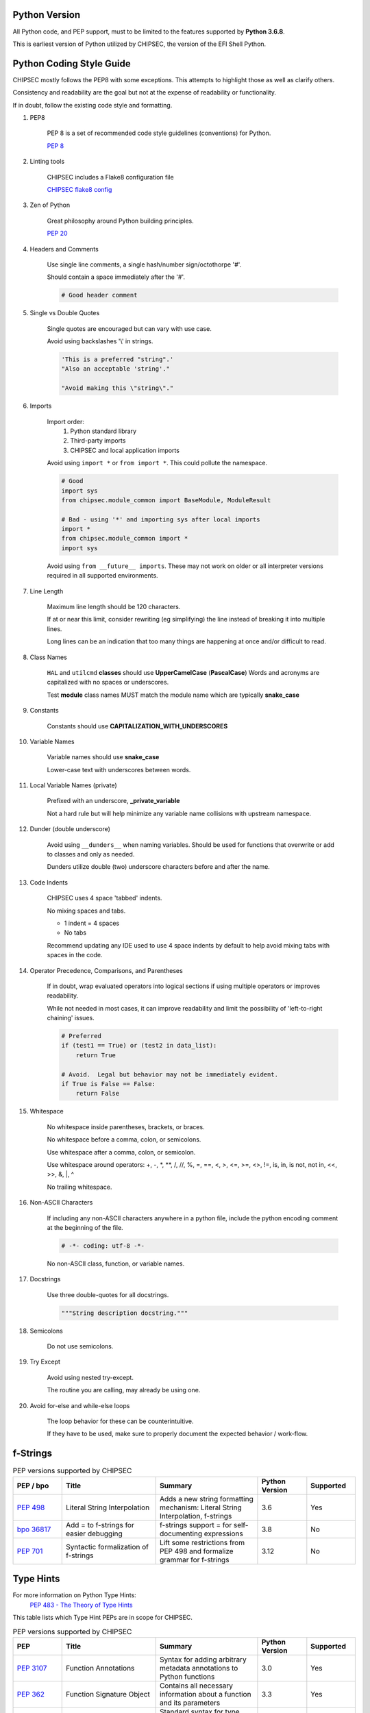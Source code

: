 .. _Code-Style-Python:

Python Version
==============

All Python code, and PEP support, must to be limited to the features supported by **Python 3.6.8**.

This is earliest version of Python utilized by CHIPSEC, the version of the EFI Shell Python.


Python Coding Style Guide
=========================

CHIPSEC mostly follows the PEP8 with some exceptions.  This attempts to highlight those as well as clarify others.

Consistency and readability are the goal but not at the expense of readability or functionality.

If in doubt, follow the existing code style and formatting.


#. PEP8

    PEP 8 is a set of recommended code style guidelines (conventions) for Python.

    `PEP 8 <https://www.python.org/dev/peps/pep-0008/>`_


#. Linting tools

    CHIPSEC includes a Flake8 configuration file

    `CHIPSEC flake8 config <https://github.com/chipsec/chipsec/blob/master/.flake8>`_


#. Zen of Python

    Great philosophy around Python building principles.

    `PEP 20 <https://www.python.org/dev/peps/pep-0020/>`_


#. Headers and Comments

    Use single line comments, a single hash/number sign/octothorpe '#'.

    Should contain a space immediately after the '#'.

    .. code-block:: python

        # Good header comment


#. Single vs Double Quotes

    Single quotes are encouraged but can vary with use case.

    Avoid using backslashes '\\' in strings.

    .. code-block:: python

        'This is a preferred "string".'
        "Also an acceptable 'string'."

        "Avoid making this \"string\"."


#. Imports

    Import order:
        #. Python standard library
        #. Third-party imports
        #. CHIPSEC and local application imports

    Avoid using ``import *`` or ``from import *``.  This could pollute the namespace.

    .. code-block:: python

        # Good
        import sys
        from chipsec.module_common import BaseModule, ModuleResult

        # Bad - using '*' and importing sys after local imports
        import *
        from chipsec.module_common import *
        import sys

    Avoid using ``from __future__ imports``.  These may not work on older or all interpreter versions required in all supported environments.


#. Line Length

    Maximum line length should be 120 characters.

    If at or near this limit, consider rewriting (eg simplifying) the line instead of breaking it into multiple lines.

    Long lines can be an indication that too many things are happening at once and/or difficult to read.


#. Class Names

    ``HAL`` and ``utilcmd`` **classes** should use **UpperCamelCase** (**PascalCase**)
    Words and acronyms are capitalized with no spaces or underscores.

    Test **module** class names MUST match the module name which are typically **snake_case**


#. Constants

    Constants should use **CAPITALIZATION_WITH_UNDERSCORES**


#. Variable Names

    Variable names should use **snake_case**

    Lower-case text with underscores between words.


#. Local Variable Names (private)

    Prefixed with an underscore, **_private_variable**

    Not a hard rule but will help minimize any variable name collisions with upstream namespace.


#. Dunder (double underscore)

    Avoid using ``__dunders__`` when naming variables.  Should be used for functions that overwrite or add to classes and only as needed.

    Dunders utilize double (two) underscore characters before and after the name.


#. Code Indents

    CHIPSEC uses 4 space 'tabbed' indents.

    No mixing spaces and tabs.

    - 1 indent = 4 spaces
    - No tabs

    Recommend updating any IDE used to use 4 space indents by default to help avoid mixing tabs with spaces in the code.


#. Operator Precedence, Comparisons, and Parentheses

    If in doubt, wrap evaluated operators into logical sections if using multiple operators or improves readability.

    While not needed in most cases, it can improve readability and limit the possibility of 'left-to-right chaining' issues.

    .. code-block:: python

        # Preferred
        if (test1 == True) or (test2 in data_list):
            return True

        # Avoid.  Legal but behavior may not be immediately evident.
        if True is False == False:
            return False


#. Whitespace

    No whitespace inside parentheses, brackets, or braces.

    No whitespace before a comma, colon, or semicolons.

    Use whitespace after a comma, colon, or semicolon.

    Use whitespace around operators: +, -, \*, \**, /, //, %, =, ==, <, >, <=, >=, <>, !=, is, in, is not, not in, <<, >>, &, \|, ^

    No trailing whitespace.


#. Non-ASCII Characters

    If including any non-ASCII characters anywhere in a python file, include the python encoding comment at the beginning of the file.

    .. code-block:: python

        # -*- coding: utf-8 -*-

    No non-ASCII class, function, or variable names.


#. Docstrings

    Use three double-quotes for all docstrings.

    .. code-block:: python

        """String description docstring."""


#. Semicolons

    Do not use semicolons.


#. Try Except

    Avoid using nested try-except.

    The routine you are calling, may already be using one.


#. Avoid for-else and while-else loops

    The loop behavior for these can be counterintuitive.

    If they have to be used, make sure to properly document the expected behavior / work-flow.


f-Strings
=========

.. list-table:: PEP versions supported by CHIPSEC
   :widths: 12 23 25 12 12
   :header-rows: 1

   * - PEP / bpo
     - Title
     - Summary
     - Python Version
     - Supported
   * - `PEP 498 <https://www.python.org/dev/peps/pep-0498/>`_
     - Literal String Interpolation
     - Adds a new string formatting mechanism: Literal String Interpolation, f-strings
     - 3.6
     - Yes
   * - `bpo 36817 <https://github.com/python/cpython/issues/80998>`_
     - Add = to f-strings for easier debugging
     - f-strings support = for self-documenting expressions
     - 3.8
     - No
   * - `PEP 701 <https://www.python.org/dev/peps/pep-0701/>`_
     - Syntactic formalization of f-strings
     - Lift some restrictions from PEP 498 and formalize grammar for f-strings
     - 3.12
     - No


Type Hints
==========

For more information on Python Type Hints:
  `PEP 483 - The Theory of Type Hints <https://peps.python.org/pep-0483/>`_


This table lists which Type Hint PEPs are in scope for CHIPSEC.

.. list-table:: PEP versions supported by CHIPSEC
   :widths: 12 23 25 12 12
   :header-rows: 1

   * - PEP
     - Title
     - Summary
     - Python Version
     - Supported
   * - `PEP 3107 <https://www.python.org/dev/peps/pep-3107/>`_
     - Function Annotations
     - Syntax for adding arbitrary metadata annotations to Python functions
     - 3.0
     - Yes
   * - `PEP 362 <https://www.python.org/dev/peps/pep-0362/>`_
     - Function Signature Object
     - Contains all necessary information about a function and its parameters
     - 3.3
     - Yes
   * - `PEP 484 <https://www.python.org/dev/peps/pep-0484/>`_
     - Type Hints
     - Standard syntax for type annotations
     - 3.5
     - Yes
   * - `PEP 526 <https://www.python.org/dev/peps/pep-0526/>`_
     - Syntax for Variable Annotations
     - Adds syntax for annotating the types of variables
     - 3.6
     - Yes
   * - `PEP 544 <https://www.python.org/dev/peps/pep-0544/>`_
     - Protocols: Structural subtyping (static duck typing)
     - Specify type metadata for static type checkers and other third-party tools
     - 3.8
     - No
   * - `PEP 585 <https://www.python.org/dev/peps/pep-0585/>`_
     - Type Hinting Generics In Standard Collections
     - Enable support for the generics syntax in all standard collections currently available in the typing module
     - 3.9
     - No
   * - `PEP 586 <https://www.python.org/dev/peps/pep-0586/>`_
     - Literal Types
     - Literal types indicate that some expression has literally a specific value(s).
     - 3.8
     - No
   * - `PEP 589 <https://www.python.org/dev/peps/pep-0589/>`_
     - TypedDict: Type Hints for Dictionaries with a Fixed Set of Keys
     - Support dictionary object with a specific set of string keys, each with a value of a specific type
     - 3.8
     - No
   * - `PEP 593 <https://www.python.org/dev/peps/pep-0593/>`_
     - Flexible function and variable annotations
     - Adds an Annotated type to the typing module to decorate existing types with context-specific metadata.
     - 3.9
     - No
   * - `PEP 604 <https://www.python.org/dev/peps/pep-0604/>`_
     - Allow writing union types as X | Y
     - Overload the | operator on types to allow writing Union[X, Y] as X | Y
     - 3.10
     - No
   * - `PEP 612 <https://www.python.org/dev/peps/pep-0612/>`_
     - Parameter Specification Variables
     - Proposes typing.ParamSpec and typing.Concatenate to support forwarding parameter types of one callable over to another callable
     - 3.10
     - No
   * - `PEP 613 <https://www.python.org/dev/peps/pep-0613/>`_
     - Explicit Type Aliases
     - Formalizes a way to explicitly declare an assignment as a type alias
     - 3.10
     - No
   * - `PEP 646 <https://www.python.org/dev/peps/pep-0646/>`_
     - Variadic Generics
     - Introduce TypeVarTuple, enabling parameterisation with an arbitrary number of types
     - 3.11
     - No
   * - `PEP 647 <https://www.python.org/dev/peps/pep-0647/>`_
     - User-Defined Type Guards
     - Specifies a way for programs to influence conditional type narrowing employed by a type checker based on runtime checks
     - 3.11
     - No
   * - `PEP 655 <https://www.python.org/dev/peps/pep-0655/>`_
     - Marking individual TypedDict items as required or potentially-missing
     - Two new notations: Required[], which can be used on individual items of a TypedDict to mark them as required, and NotRequired[]
     - 3.11
     - No
   * - `PEP 673 <https://www.python.org/dev/peps/pep-0673/>`_
     - Self Type
     - Methods that return an instance of their class
     - 3.10
     - No
   * - `PEP 675 <https://www.python.org/dev/peps/pep-0675/>`_
     - Arbitrary Literal String Type
     - Introduces supertype of literal string types: LiteralString
     - 3.11
     - No
   * - `PEP 681 <https://www.python.org/dev/peps/pep-0681/>`_
     - Data Class Transforms
     - Provides a way for third-party libraries to indicate that certain decorator functions, classes, and metaclasses provide behaviors similar to dataclasses
     - 3.11
     - No
   * - `PEP 692 <https://www.python.org/dev/peps/pep-0692/>`_
     - Using TypedDict for more precise kwargs typing
     - A new syntax for specifying kwargs type as a TypedDict without breaking current behavior
     - 3.12
     - No
   * - `PEP 695 <https://www.python.org/dev/peps/pep-0695/>`_
     - Type Parameter Syntax
     - A syntax for specifying type parameters within a generic class, function, or type alias. And introduces a new statement for declaring type aliases.
     - 3.12
     - No
   * - `PEP 698 <https://www.python.org/dev/peps/pep-0698/>`_
     - Override Decorator for Static Typing
     - Adds @override decorator to allow type checkers to prevent a class of bugs that occur when a base class changes methods that are inherited by derived classes.
     - 3.12
     - No


Underscores in Numeric Literals
===============================

Underscores in Numeric Literals are supported, even encouraged, but not required.  For consistency, follow the grouping examples presented in the PEP abstract.

.. list-table:: PEP versions supported by CHIPSEC
   :widths: 12 23 25 12 12
   :header-rows: 1

   * - PEP
     - Title
     - Summary
     - Python Version
     - Supported
   * - `PEP 515 <https://peps.python.org/pep-0515/>`_
     - Underscores in Numeric Literals
     - Extends Python's syntax so that underscores can be used as visual separators for grouping purposes in numerical literals
     - 3.6
     - Yes


Walrus Operator (:=)
====================

At this time, Assignment Expressions (Walrus operator) are not supported.

.. list-table:: PEP versions supported by CHIPSEC
   :widths: 12 23 25 12 12
   :header-rows: 1

   * - PEP
     - Title
     - Summary
     - Python Version
     - Supported
   * - `PEP 572 <https://peps.python.org/pep-0572/>`_
     - Assignment Expressions
     - Adds a way to assign to variables within an expression
     - 3.8
     - No


Deprecate distutils module support
==================================

Python 3.12 will deprecate and remove the distutils module.  In order for CHIPSEC to support this and furture versions of Python, setuptools should be used instead of distutils.

The setuptools module has been updated to fully replace distutils but requires an up-to-date version.

- Minimum setuptools version: `62.0.0 <https://pypi.org/project/setuptools/62.0.0/>`_ (requires Python >= 3.7)

- Recommended setuptools version: latest

**Note**: If you get any `setuptools.command.build` errors, verify that you have (at least) the minimum setuptools version.

.. list-table:: PEP versions supported by CHIPSEC
   :widths: 12 23 25 12 12
   :header-rows: 1

   * - PEP / bpo
     - Title
     - Summary
     - Python Version
     - Supported
   * - `PEP 632 <https://peps.python.org/pep-0632//>`_
     - Deprecate distutils module
     - Mark the distutils module as deprecated (3.10) and then remove it (3.12)
     - 3.12
     - Yes

